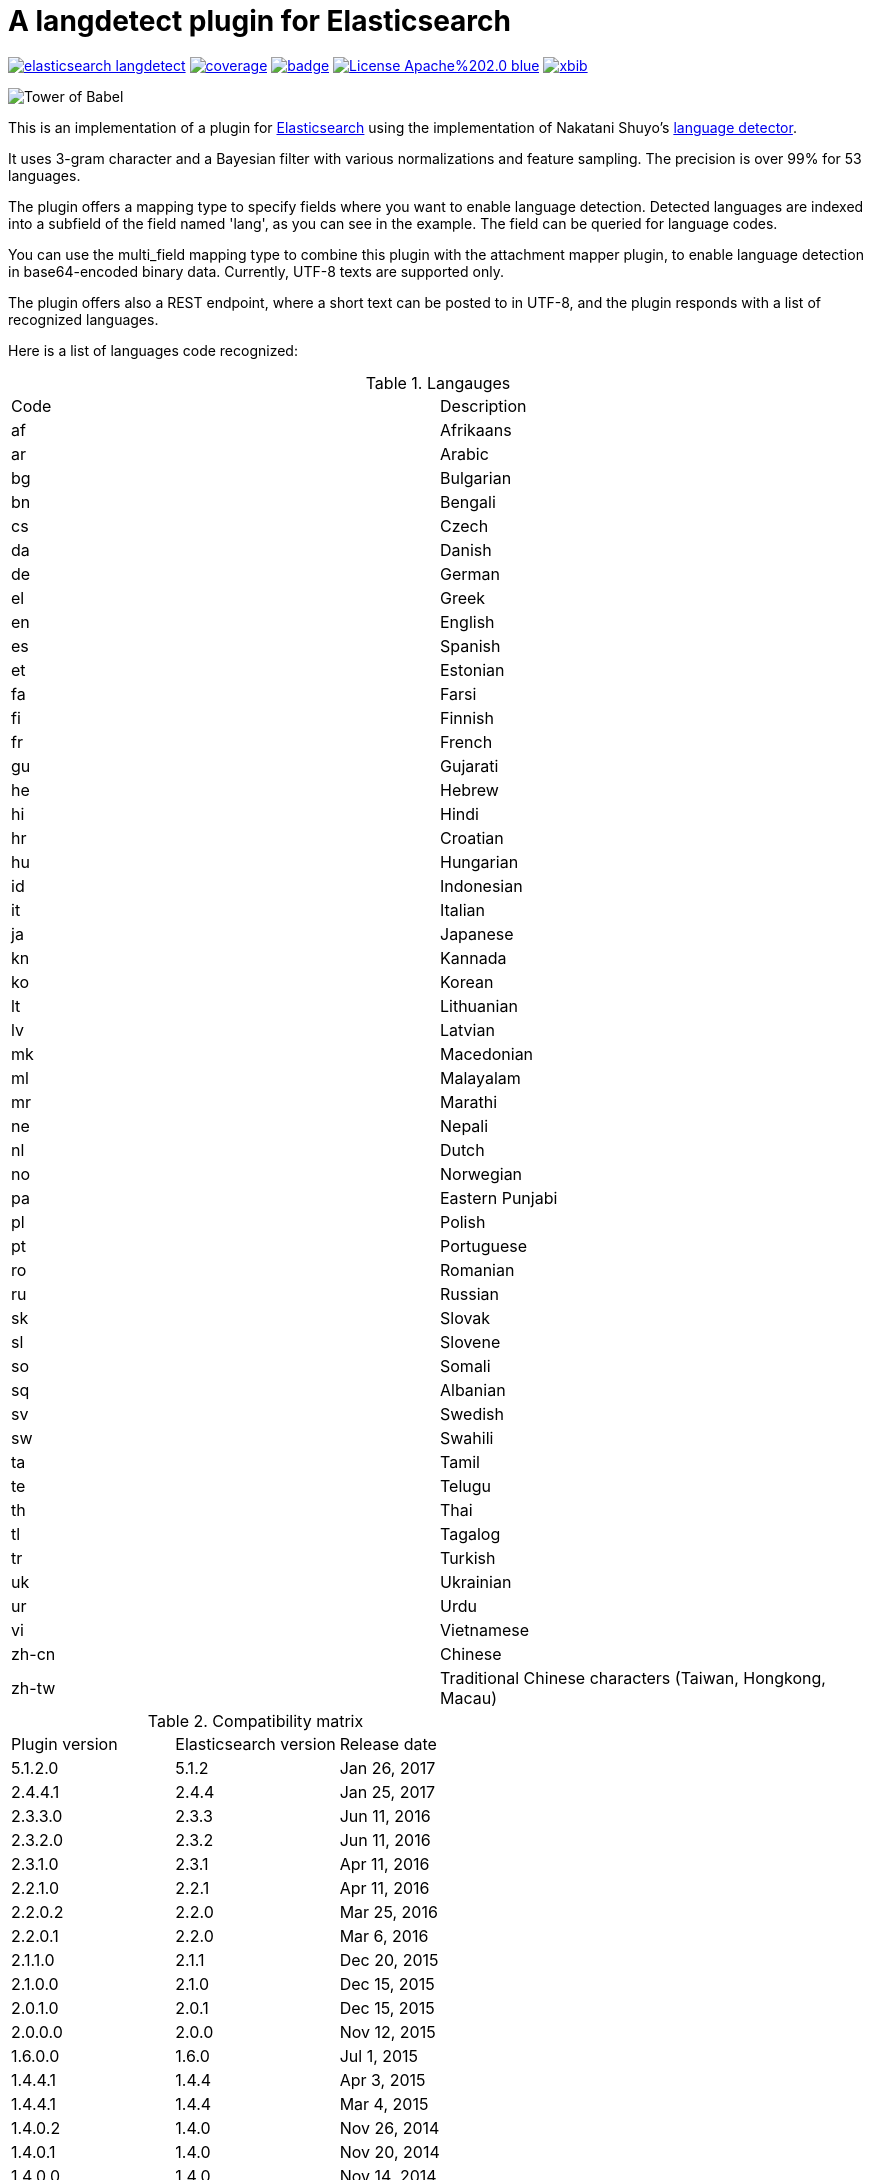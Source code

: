 # A langdetect plugin for Elasticsearch

image:https://api.travis-ci.org/jprante/elasticsearch-langdetect.svg[title="Build status", link="https://travis-ci.org/jprante/elasticsearch-langdetect/"]
image:https://img.shields.io/sonar/http/nemo.sonarqube.com/org.xbib.elasticsearch.plugin%3Aelasticsearch-langdetect/coverage.svg?style=flat-square[title="Coverage", link="https://sonarqube.com/dashboard/index?id=org.xbib.elasticsearch.plugin%3Aelasticsearch-langdetect"]
image:https://maven-badges.herokuapp.com/maven-central/org.xbib.elasticsearch.plugin/elasticsearch-langdetect/badge.svg[title="Maven Central", link="http://search.maven.org/#search%7Cga%7C1%7Cxbib%20elasticsearch-langdetect"]
image:https://img.shields.io/badge/License-Apache%202.0-blue.svg[title="Apache License 2.0", link="https://opensource.org/licenses/Apache-2.0"]
image:https://img.shields.io/twitter/url/https/twitter.com/xbib.svg?style=social&label=Follow%20%40xbib[title="Twitter", link="https://twitter.com/xbib"]

image:https://upload.wikimedia.org/wikipedia/commons/thumb/2/29/Pieter_Bruegel_the_Elder_-_The_Tower_of_Babel_%28Rotterdam%29_-_Google_Art_Project.jpg/299px-Pieter_Bruegel_the_Elder_-_The_Tower_of_Babel_%28Rotterdam%29_-_Google_Art_Project.jpg["Tower of Babel"]

This is an implementation of a plugin for http://github.com/elasticsearch/elasticsearch[Elasticsearch] using the
implementation of Nakatani Shuyo's http://code.google.com/p/language-detection/[language detector].

It uses 3-gram character and a Bayesian filter with various normalizations and feature sampling.
The precision is over 99% for 53 languages.

The plugin offers a mapping type to specify fields where you want to enable language detection.
Detected languages are indexed into a subfield of the field named 'lang', as you can see in the example.
The field can be queried for language codes.

You can use the multi_field mapping type to combine this plugin with the attachment mapper plugin, to
enable language detection in base64-encoded binary data. Currently, UTF-8 texts are supported only.

The plugin offers also a REST endpoint, where a short text can be posted to in UTF-8, and the plugin responds
with a list of recognized languages.

Here is a list of languages code recognized:

.Langauges
[frame="all"]
|===
| Code | Description
| af | Afrikaans
| ar | Arabic
| bg | Bulgarian
| bn | Bengali
| cs | Czech
| da | Danish
| de | German
| el | Greek
| en | English
| es | Spanish
| et | Estonian
| fa | Farsi
| fi | Finnish
| fr | French
| gu | Gujarati
| he | Hebrew
| hi | Hindi
| hr | Croatian
| hu | Hungarian
| id | Indonesian
| it | Italian
| ja | Japanese
| kn | Kannada
| ko | Korean
| lt | Lithuanian
| lv | Latvian
| mk | Macedonian
| ml | Malayalam
| mr | Marathi
| ne | Nepali
| nl | Dutch
| no | Norwegian
| pa | Eastern Punjabi
| pl | Polish
| pt | Portuguese
| ro | Romanian
| ru | Russian
| sk | Slovak
| sl | Slovene
| so | Somali
| sq | Albanian
| sv | Swedish
| sw | Swahili
| ta | Tamil
| te | Telugu
| th | Thai
| tl | Tagalog
| tr | Turkish
| uk | Ukrainian
| ur | Urdu
| vi | Vietnamese
| zh-cn | Chinese
| zh-tw | Traditional Chinese characters (Taiwan, Hongkong, Macau)
|===

.Compatibility matrix
[frame="all"]
|===
| Plugin version | Elasticsearch version | Release date
| 5.1.2.0        | 5.1.2 | Jan 26, 2017
| 2.4.4.1        | 2.4.4        | Jan 25, 2017
| 2.3.3.0        | 2.3.3        | Jun 11, 2016
| 2.3.2.0        | 2.3.2        | Jun 11, 2016
| 2.3.1.0        | 2.3.1        | Apr 11, 2016
| 2.2.1.0        | 2.2.1        | Apr 11, 2016
| 2.2.0.2        | 2.2.0        | Mar 25, 2016
| 2.2.0.1        | 2.2.0        | Mar  6, 2016
| 2.1.1.0        | 2.1.1        | Dec 20, 2015
| 2.1.0.0        | 2.1.0        | Dec 15, 2015
| 2.0.1.0        | 2.0.1        | Dec 15, 2015
| 2.0.0.0        | 2.0.0        | Nov 12, 2015
| 1.6.0.0        | 1.6.0        | Jul  1, 2015
| 1.4.4.1        | 1.4.4        | Apr  3, 2015
| 1.4.4.1        | 1.4.4        | Mar  4, 2015
| 1.4.0.2        | 1.4.0        | Nov 26, 2014
| 1.4.0.1        | 1.4.0        | Nov 20, 2014
| 1.4.0.0        | 1.4.0        | Nov 14, 2014
| 1.3.1.0        | 1.3.0        | Jul 30, 2014
| 1.2.1.1        | 1.2.1        | Jun 18, 2014
|===

## Installation

### Elasticsearch 5.x

[source]
----
./bin/elasticsearch-plugin install http://xbib.org/repository/org/xbib/elasticsearch/plugin/elasticsearch-langdetect/5.1.2.0/elasticsearch-langdetect-5.1.2.0-plugin.zip
----

### Elasticsearch 2.x

[source]
----
./bin/plugin install http://xbib.org/repository/org/xbib/elasticsearch/plugin/elasticsearch-langdetect/2.4.4.1/elasticsearch-langdetect-2.4.4.1-plugin.zip
----

### Elasticsearch 1.x

[source]
----
./bin/plugin -install langdetect -url http://xbib.org/repository/org/xbib/elasticsearch/plugin/elasticsearch-langdetect/1.6.0.0/elasticsearch-langdetect-1.6.0.0-plugin.zip
----

Do not forget to restart the node after installing.

# Examples

NOTE: The examples are written for Elasticsearch 5.x and need to be adapted to earlier versions of Elastiscearch.

## A simple language detection example

In this example, we create a simple detector field, and write text to it for detection.

[source]
----
DELETE /test
PUT /test
{
   "mappings": {
      "docs": {
         "properties": {
            "text": {
               "type": "langdetect",
               "languages" : [ "en", "de", "fr" ]
            }
         }
      }
   }
}

PUT /test/docs/1
{
      "text" : "Oh, say can you see by the dawn`s early light, What so proudly we hailed at the twilight`s last gleaming?"
}

PUT /test/docs/2
{
      "text" : "Einigkeit und Recht und Freiheit für das deutsche Vaterland!"
}

PUT /test/docs/3
{
      "text" : "Allons enfants de la Patrie, Le jour de gloire est arrivé!"
}

POST /test/_search
{
       "query" : {
           "term" : {
                "text" : "en"
           }
       }
}

POST /test/_search
{
       "query" : {
           "term" : {
                "text" : "de"
           }
       }
}

POST /test/_search
{
       "query" : {
           "term" : {
                "text" : "fr"
           }
       }
}
----

## Indexing language-detected text alongside with code

Just indexing the language code is not enough in most cases. The language-detected text
should be passed to a specific analyzer to apply language-specific analysis. This plugin
allows that by the `language_to` parameter.

[source]
----
DELETE /test
PUT /test
{
   "mappings": {
      "docs": {
         "properties": {
            "text": {
               "type": "langdetect",
               "languages": [
                  "de",
                  "en",
                  "fr",
                  "nl",
                  "it"
               ],
               "language_to": {
                  "de": "german_field",
                  "en": "english_field"
               }
            },
            "german_field": {
               "analyzer": "german",
               "type": "string"
            },
            "english_field": {
               "analyzer": "english",
               "type": "string"
            }
         }
      }
   }
}

PUT /test/docs/1
{
  "text" : "Oh, say can you see by the dawn`s early light, What so proudly we hailed at the twilight`s last gleaming?"
}

POST /test/_search
{
   "query" : {
       "match" : {
            "english_field" : "light"
       }
   }
}
----

## Language code and `multi_field`
 
Using multifields, it is possible to store the text alongside with the detected language(s).
Here, we use another (short nonsense) example text for demonstration,
which has more than one detected language code.

[source]
----
DELETE /test
PUT /test
{
   "mappings": {
      "docs": {
         "properties": {
            "text": {
               "type": "text",
               "fields": {
                  "language": {
                     "type": "langdetect",
                     "languages": [
                        "de",
                        "en",
                        "fr",
                        "nl",
                        "it"
                     ],
                     "store": true
                  }
               }
            }
         }
      }
   }
}

PUT /test/docs/1
{
    "text" : "Oh, say can you see by the dawn`s early light, What so proudly we hailed at the twilight`s last gleaming?"
}

POST /test/_search
{
   "query" : {
       "match" : {
            "text" : "light"
       }
   }
}

POST /test/_search
{
   "query" : {
       "match" : {
            "text.language" : "en"
       }
   }
}
----

## Language detection ina binary field with `attachment` mapper plugin

[source]
----
DELETE /test
PUT /test
{
   "mappings": {
      "docs": {
         "properties": {
            "text": {
    		  "type" : "attachment",
			  "fields" : {
				"content" : {
				  "type" : "text",
				  "fields" : {
					"language" : {
					  "type" : "langdetect",
					  "binary" : true
					}
				  }
				}
			  }
            }
         }
      }
   }
}
----

On a shell, enter commands

[source,bash]
----
rm index.tmp
echo -n '{"content":"' >> index.tmp
echo "This is a very simple text in plain english" | base64  >> index.tmp
echo -n '"}' >> index.tmp
curl -XPOST --data-binary "@index.tmp" 'localhost:9200/test/docs/1'
rm index.tmp
----

[source]
----
POST /test/_refresh

POST /test/_search
{
   "query" : {
       "match" : {
            "content" : "very simple"
       }
   }
}

POST /test/_search
{
   "query" : {
       "match" : {
            "content.language" : "en"
       }
   }
}
----

## Language detection REST API Example


[source]
----
curl -XPOST 'localhost:9200/_langdetect?pretty' -d 'This is a test'
{
  "languages" : [
    {
      "language" : "en",
      "probability" : 0.9999972283490304
    }
  ]
}
----

[source]
----
curl -XPOST 'localhost:9200/_langdetect?pretty' -d 'Das ist ein Test'
{
  "languages" : [
    {
      "language" : "de",
      "probability" : 0.9999985460514316
    }
  ]
}
----

[source]
----
curl -XPOST 'localhost:9200/_langdetect?pretty' -d 'Datt isse ne test'
{
  "languages" : [
    {
      "language" : "no",
      "probability" : 0.5714275763833249
    },
    {
      "language" : "nl",
      "probability" : 0.28571402563882925
    },
    {
      "language" : "de",
      "probability" : 0.14285660343967294
    }
  ]
}
----

## Use _langdetect endpoint from Sense

[source]
----
GET _langdetect
{
   "text": "das ist ein test"
}
----
	
## Change profile of language detection

There is a "short text" profile which is better to detect languages in a few words.

[source]
----
curl -XPOST 'localhost:9200/_langdetect?pretty&profile=short-text' -d 'Das ist ein Test'
{
  "profile" : "/langdetect/short-text/",
  "languages" : [ {
    "language" : "de",
    "probability" : 0.9999993070517024
  } ]
}
----

# Settings

These settings can be used in `elasticsearch.yml` to modify language detection.

Use with caution. You don't need to modify settings. This list is just for the sake of completeness.
For successful modification of the model parameters, you should study the source code
and be familiar with probabilistic matching using naive bayes with character n-gram. 
See also Ted Dunning,
link:http://citeseerx.ist.psu.edu/viewdoc/summary?doi=10.1.1.48.1958[Statistical Identification of Language], 1994.

|===
|Name |Description
|`languages` | a comma-separated list of language codes such as (de,en,fr...) used to restrict (and speed up) the detection process
|`map.<code>` | a substitution code for a language code
|`number_of_trials` | number of trials, affects CPU usage (default: 7)
|`alpha` | additional smoothing parameter, default: 0.5
|`alpha_width` | the width of smoothing, default: 0.05
|`iteration_limit` | safeguard to break loop, default: 10000
|`prob_threshold` | default: 0.1
|`conv_threshold` | detection is terminated when normalized probability exceeds
this threshold, default: 0.99999
|`base_freq` | default 10000
|===

## Issues

All feedback is welcome! If you find issues, please post them at
link:https://github.com/jprante/elasticsearch-langdetect/issues[Github]

# Credits

Thanks to Alexander Reelsen for his OpenNLP plugin, from where I have copied and adapted the mapping type code.

# License

elasticsearch-langdetect - a language detection plugin for Elasticsearch

Derived work of language-detection by Nakatani Shuyo http://code.google.com/p/language-detection/

Copyright (C) 2012 Jörg Prante

Licensed under the Apache License, Version 2.0 (the "License");
you may not use this file except in compliance with the License.
you may obtain a copy of the License at

http://www.apache.org/licenses/LICENSE-2.0

Unless required by applicable law or agreed to in writing, software
distributed under the License is distributed on an "AS IS" BASIS,
WITHOUT WARRANTIES OR CONDITIONS OF ANY KIND, either express or implied.
See the License for the specific language governing permissions and
limitations under the License.

image:https://www.paypalobjects.com/en_US/i/btn/btn_donateCC_LG.gif[title="PayPal", link="https://www.paypal.com/cgi-bin/webscr?cmd=_s-xclick&hosted_button_id=GVHFQYZ9WZ8HG"]
